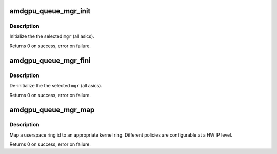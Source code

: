 .. -*- coding: utf-8; mode: rst -*-
.. src-file: drivers/gpu/drm/amd/amdgpu/amdgpu_queue_mgr.c

.. _`amdgpu_queue_mgr_init`:

amdgpu_queue_mgr_init
=====================

.. c:function:: int amdgpu_queue_mgr_init(struct amdgpu_device *adev, struct amdgpu_queue_mgr *mgr)

    init an amdgpu_queue_mgr struct

    :param struct amdgpu_device \*adev:
        amdgpu_device pointer

    :param struct amdgpu_queue_mgr \*mgr:
        amdgpu_queue_mgr structure holding queue information

.. _`amdgpu_queue_mgr_init.description`:

Description
-----------

Initialize the the selected \ ``mgr``\  (all asics).

Returns 0 on success, error on failure.

.. _`amdgpu_queue_mgr_fini`:

amdgpu_queue_mgr_fini
=====================

.. c:function:: int amdgpu_queue_mgr_fini(struct amdgpu_device *adev, struct amdgpu_queue_mgr *mgr)

    de-initialize an amdgpu_queue_mgr struct

    :param struct amdgpu_device \*adev:
        amdgpu_device pointer

    :param struct amdgpu_queue_mgr \*mgr:
        amdgpu_queue_mgr structure holding queue information

.. _`amdgpu_queue_mgr_fini.description`:

Description
-----------

De-initialize the the selected \ ``mgr``\  (all asics).

Returns 0 on success, error on failure.

.. _`amdgpu_queue_mgr_map`:

amdgpu_queue_mgr_map
====================

.. c:function:: int amdgpu_queue_mgr_map(struct amdgpu_device *adev, struct amdgpu_queue_mgr *mgr, int hw_ip, int instance, int ring, struct amdgpu_ring **out_ring)

    Map a userspace ring id to an amdgpu_ring

    :param struct amdgpu_device \*adev:
        amdgpu_device pointer

    :param struct amdgpu_queue_mgr \*mgr:
        amdgpu_queue_mgr structure holding queue information

    :param int hw_ip:
        HW IP enum

    :param int instance:
        HW instance

    :param int ring:
        user ring id

    :param struct amdgpu_ring \*\*out_ring:
        *undescribed*

.. _`amdgpu_queue_mgr_map.description`:

Description
-----------

Map a userspace ring id to an appropriate kernel ring. Different
policies are configurable at a HW IP level.

Returns 0 on success, error on failure.

.. This file was automatic generated / don't edit.

